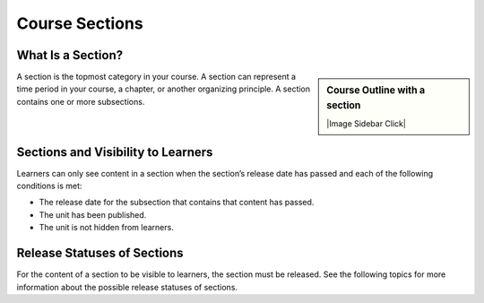 Course Sections
=====================


What Is a Section?
********************

.. sidebar:: Course Outline with a section

  |Image Sidebar Click| 

  .. thumbnail:: ../../_images/Educators_course_outline_section.png


A section is the topmost category in your course. A section can represent a time period in your course, a chapter, or another organizing principle. A section contains one or more subsections.

Sections and Visibility to Learners
************************************

Learners can only see content in a section when the section’s release date has passed and each of the following conditions is met:

* The release date for the subsection that contains that content has passed.

* The unit has been published.

* The unit is not hidden from learners.

Release Statuses of Sections
*******************************

For the content of a section to be visible to learners, the section must be released. See the following topics for more information about the possible release statuses of sections.

.. toggle-header::
  :header: **Unscheduled status**

  If you do not change the course start date default value, 1/1/2030 00:00:00 UTC, when you create a new section, its release date will appear as Unscheduled. When the section release date is unscheduled, learners cannot see any content in that section, regardless of the publishing status of that content.

  If you have modified the course start date, when you create a new section, the default release date is the course start date.

  To make the content available to learners, you must schedule the release date.

.. toggle-header::
  :header: **Scheduled status**

  A section that is scheduled for release on a future date is visible to learners until after the release date. Regardless of the publishing status of content within the section, the entire section is be visible to learners.

  The scheduled date must pass for the section to be visible to learners.

.. toggle-header::
  :header: **Released status**

  A section that is released is visible to learners; however, learners see only subsections within the section that are also released, and units that are published.

.. toggle-header::
  :header: **Released with Unpublished Changes status**

  If you change a unit in a released section but do not publish the changes, learners see the last published version of the modified unit.

  You must publish the unit for learners to see the updates.

.. toggle-header::
  :header: **Staff Only Content status**

  A section can contain a unit that is hidden from learners and available to members of the course team only. That unit is not visible to learners, regardless of the release date of the section or subsection.


.. seealso::
 :class: dropdown

 :ref:`Create a Section` (task)

 :ref:`Course Subsections` (reference)

 Units (reference)



